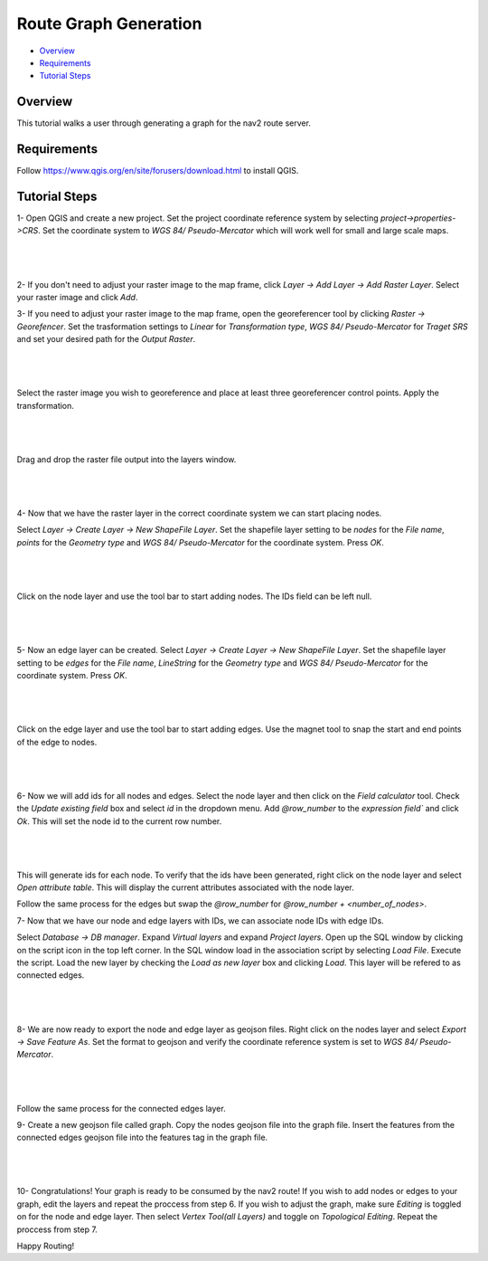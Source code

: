 .. _route_graph_generation: 

Route Graph Generation
**********************

- `Overview`_
- `Requirements`_
- `Tutorial Steps`_

Overview
========
This tutorial walks a user through generating a graph for the nav2 route server.

Requirements
============
Follow https://www.qgis.org/en/site/forusers/download.html to install QGIS.

Tutorial Steps
==============

1- Open QGIS and create a new project. Set the project coordinate reference system by selecting
`project->properties->CRS`. Set the coordinate system to `WGS 84/ Pseudo-Mercator` which will work well for
small and large scale maps.

|

 .. image:: images/route_graph_generation/coordinate_reference_system.png
    :height: 1097px
    :width: 1064px
    :align: center

|

2- If you don't need to adjust your raster image to the map frame, click
`Layer -> Add Layer -> Add Raster Layer`. Select your raster image and click `Add`.

3- If you need to adjust your raster image to the map frame, open the georeferencer tool
by clicking `Raster -> Georefencer`. Set the trasformation settings to `Linear` for `Transformation 
type`, `WGS 84/ Pseudo-Mercator` for `Traget SRS` and set your desired path for the `Output Raster`. 

|

 .. image:: images/route_graph_generation/transformation_settings.png
    :height: 757px
    :width: 458px
    :align: center

|

Select the raster image you wish to georeference and place at least three georeferencer control points. Apply the
transformation.

|

 .. image:: images/route_graph_generation/georeferencer.png
    :height: 807px
    :width: 1460ppx
    :align: center

|

Drag and drop the raster file output into the layers window.

|

 .. image:: images/route_graph_generation/raster_layer.png
    :height: 1055px
    :width: 1922px
    :align: center

|

4- Now that we have the raster layer in the correct coordinate system we can start placing nodes.


Select `Layer -> Create Layer -> New ShapeFile Layer`. Set the shapefile layer setting to be 
`nodes` for the `File name`, `points` for the `Geometry type` and `WGS 84/ Pseudo-Mercator` for the coordinate system. Press `OK`. 

|

 .. image:: images/route_graph_generation/node_layer.png
    :height: 1041px
    :width: 887px
    :align: center

|

Click on the node layer and use the tool bar to start adding nodes. The IDs field can be left null. 

|

 .. image:: images/route_graph_generation/nodes.png
    :height: 1922px
    :width: 1082px
    :align: center

|


5- Now an edge layer can be created. Select `Layer -> Create Layer -> New ShapeFile Layer`. Set the shapefile layer setting to be 
`edges` for the `File name`, `LineString` for the `Geometry type` and `WGS 84/ Pseudo-Mercator` for the coordinate system. Press `OK`.

|

 .. image:: images/route_graph_generation/edge_layer.png
    :height: 1041px
    :width: 887px
    :align: center

|

Click on the edge layer and use the tool bar to start adding edges. Use the magnet tool to snap
the start and end points of the edge to nodes. 

|

 .. image:: images/route_graph_generation/edges.png
    :height: 1922px
    :width: 1082x
    :align: center

|

6- Now we will add ids for all nodes and edges. 
Select the node layer and then click on the `Field calculator` tool. Check the `Update existing
field` box and select `id` in the dropdown menu. Add `@row_number` to the `expression field`` and click `Ok`.
This will set the node id to the current row number.  

|

 .. image:: images/route_graph_generation/field_calculator.png
    :height: 916px
    :width: 1699px
    :align: center

|

This will generate ids for each node. To verify that the ids have been generated, right click on
the node layer and select `Open attribute table`. This will display the current attributes associated with the node layer. 

Follow the same process for the edges but swap the `@row_number` for `@row_number + <number_of_nodes>`. 


7- Now that we have our node and edge layers with IDs, we can associate node IDs with edge IDs. 

Select `Database -> DB manager`. Expand `Virtual layers` and expand `Project layers`. Open up
the SQL window by clicking on the script icon in the top left corner. In the SQL window load in the association script by selecting `Load File`. 
Execute the script. Load the new layer by checking the `Load as new layer` box and clicking `Load`.
This layer will be refered to as connected edges. 

|

 .. image:: images/route_graph_generation/db_manager.png
    :height: 1055px
    :width: 1922px
    :align: center

|

8- We are now ready to export the node and edge layer as geojson files. Right click on the nodes layer and select 
`Export -> Save Feature As`. Set the format to geojson and verify the coordinate reference system is set to `WGS 84/ Pseudo-Mercator`.

|

 .. image:: images/route_graph_generation/export_to_geojson.png
    :height: 680px
    :width: 611px
    :align: center

|

Follow the same process for the connected edges layer.

9- Create a new geojson file called graph. Copy the nodes geojson file into the graph file. Insert the features
from the connected edges geojson file into the features tag in the graph file.

|

 .. image:: images/route_graph_generation/geojson_graph.png
    :height: 1922px
    :width: 1080px
    :align: center

|

10- Congratulations! Your graph is ready to be consumed by the nav2 route! If you wish to add nodes or edges to your graph, 
edit the layers and repeat the proccess from step 6. If you wish to adjust the graph, make sure `Editing` is toggled on for the 
node and edge layer. Then select `Vertex Tool(all Layers)` and toggle on `Topological Editing`. Repeat the proccess from step 7. 


Happy Routing!

